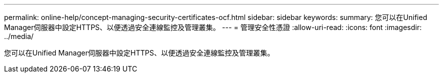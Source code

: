 ---
permalink: online-help/concept-managing-security-certificates-ocf.html 
sidebar: sidebar 
keywords:  
summary: 您可以在Unified Manager伺服器中設定HTTPS、以便透過安全連線監控及管理叢集。 
---
= 管理安全性憑證
:allow-uri-read: 
:icons: font
:imagesdir: ../media/


[role="lead"]
您可以在Unified Manager伺服器中設定HTTPS、以便透過安全連線監控及管理叢集。
